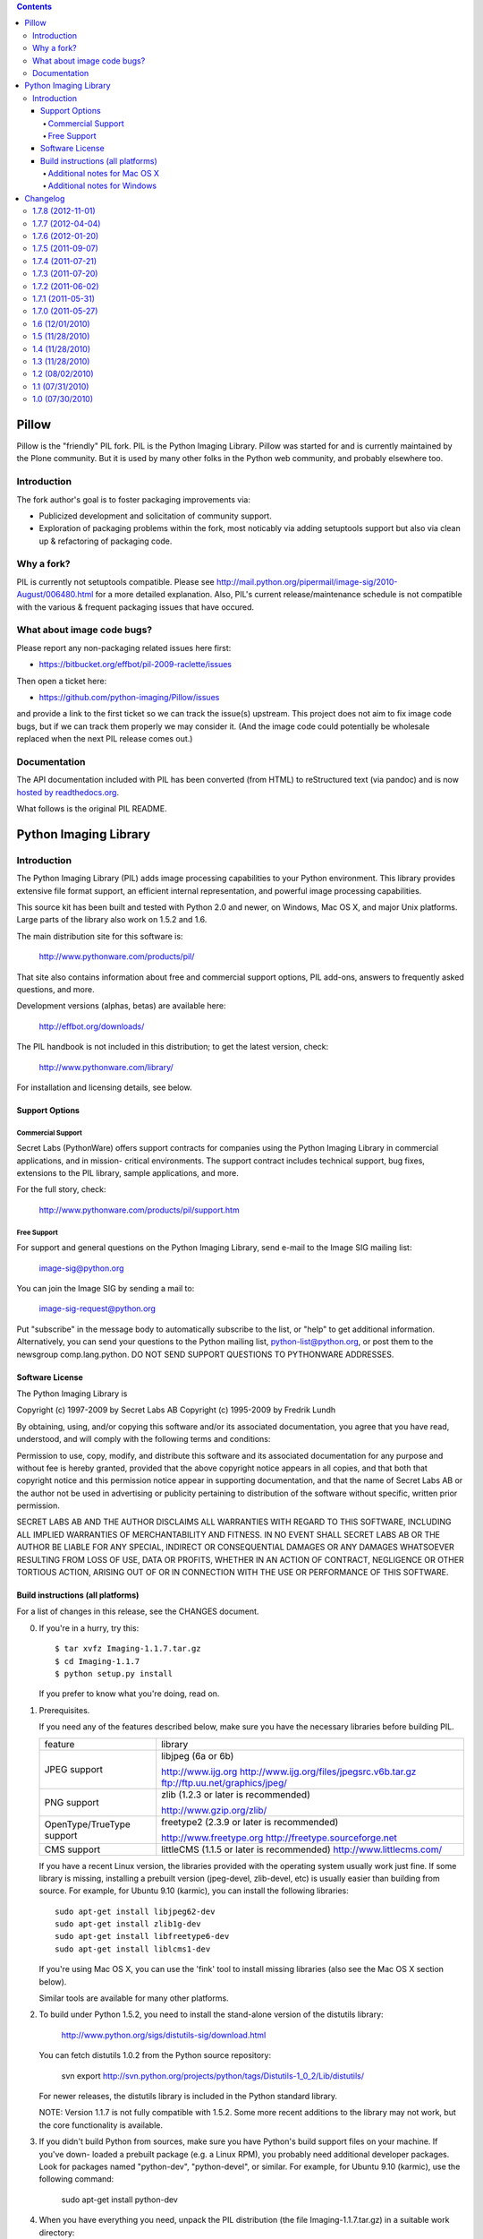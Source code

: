 .. contents::

Pillow
======

Pillow is the "friendly" PIL fork. PIL is the Python Imaging Library. Pillow was
started for and is currently maintained by the Plone community. But it is used by
many other folks in the Python web community, and probably elsewhere too.

Introduction
------------

The fork author's goal is to foster packaging improvements via:

- Publicized development and solicitation of community support.
- Exploration of packaging problems within the fork, most noticably
  via adding setuptools support but also via clean up & refactoring
  of packaging code.

Why a fork?
-----------

PIL is currently not setuptools compatible. Please see
http://mail.python.org/pipermail/image-sig/2010-August/006480.html for a
more detailed explanation. Also, PIL's current release/maintenance schedule
is not compatible with the various & frequent packaging issues that have
occured.

What about image code bugs?
---------------------------

Please report any non-packaging related issues here first:

- https://bitbucket.org/effbot/pil-2009-raclette/issues 

Then open a ticket here:

- https://github.com/python-imaging/Pillow/issues

and provide a link to the first ticket so we can track the issue(s) upstream.
This project does not aim to fix image code bugs, but if we can track them
properly we may consider it. (And the image code could potentially be wholesale
replaced when the next PIL release comes out.)

Documentation
-------------

The API documentation included with PIL has been converted (from HTML) to
reStructured text (via pandoc) and is now `hosted by readthedocs.org`_.

.. _`hosted by readthedocs.org`: http://pillow.readthedocs.org

What follows is the original PIL README.

Python Imaging Library
======================

Introduction
------------

The Python Imaging Library (PIL) adds image processing capabilities
to your Python environment.  This library provides extensive file
format support, an efficient internal representation, and powerful
image processing capabilities.

This source kit has been built and tested with Python 2.0 and newer,
on Windows, Mac OS X, and major Unix platforms.  Large parts of the
library also work on 1.5.2 and 1.6.

The main distribution site for this software is:

        http://www.pythonware.com/products/pil/

That site also contains information about free and commercial support
options, PIL add-ons, answers to frequently asked questions, and more.

Development versions (alphas, betas) are available here:

        http://effbot.org/downloads/

The PIL handbook is not included in this distribution; to get the
latest version, check:

        http://www.pythonware.com/library/

For installation and licensing details, see below.

--------------------------------------------------------------------
Support Options
--------------------------------------------------------------------

Commercial Support
~~~~~~~~~~~~~~~~~~

Secret Labs (PythonWare) offers support contracts for companies using
the Python Imaging Library in commercial applications, and in mission-
critical environments.  The support contract includes technical support,
bug fixes, extensions to the PIL library, sample applications, and more.

For the full story, check:

        http://www.pythonware.com/products/pil/support.htm


Free Support
~~~~~~~~~~~~

For support and general questions on the Python Imaging Library, send
e-mail to the Image SIG mailing list:

        image-sig@python.org

You can join the Image SIG by sending a mail to:

        image-sig-request@python.org

Put "subscribe" in the message body to automatically subscribe to the
list, or "help" to get additional information.  Alternatively, you can
send your questions to the Python mailing list, python-list@python.org,
or post them to the newsgroup comp.lang.python.  DO NOT SEND SUPPORT
QUESTIONS TO PYTHONWARE ADDRESSES.


--------------------------------------------------------------------
Software License
--------------------------------------------------------------------

The Python Imaging Library is

Copyright (c) 1997-2009 by Secret Labs AB
Copyright (c) 1995-2009 by Fredrik Lundh

By obtaining, using, and/or copying this software and/or its
associated documentation, you agree that you have read, understood,
and will comply with the following terms and conditions:

Permission to use, copy, modify, and distribute this software and its
associated documentation for any purpose and without fee is hereby
granted, provided that the above copyright notice appears in all
copies, and that both that copyright notice and this permission notice
appear in supporting documentation, and that the name of Secret Labs
AB or the author not be used in advertising or publicity pertaining to
distribution of the software without specific, written prior
permission.

SECRET LABS AB AND THE AUTHOR DISCLAIMS ALL WARRANTIES WITH REGARD TO
THIS SOFTWARE, INCLUDING ALL IMPLIED WARRANTIES OF MERCHANTABILITY AND
FITNESS.  IN NO EVENT SHALL SECRET LABS AB OR THE AUTHOR BE LIABLE FOR
ANY SPECIAL, INDIRECT OR CONSEQUENTIAL DAMAGES OR ANY DAMAGES
WHATSOEVER RESULTING FROM LOSS OF USE, DATA OR PROFITS, WHETHER IN AN
ACTION OF CONTRACT, NEGLIGENCE OR OTHER TORTIOUS ACTION, ARISING OUT
OF OR IN CONNECTION WITH THE USE OR PERFORMANCE OF THIS SOFTWARE.

--------------------------------------------------------------------
Build instructions (all platforms)
--------------------------------------------------------------------

For a list of changes in this release, see the CHANGES document.

0. If you're in a hurry, try this::

        $ tar xvfz Imaging-1.1.7.tar.gz
        $ cd Imaging-1.1.7
        $ python setup.py install

   If you prefer to know what you're doing, read on.


1. Prerequisites.

   If you need any of the features described below, make sure you
   have the necessary libraries before building PIL.

   +----------------------+---------------------------------------------+
   |  feature             |library                                      |
   +----------------------+---------------------------------------------+
   |  JPEG support        |libjpeg (6a or 6b)                           |
   |                      |                                             |           
   |                      |http://www.ijg.org                           |
   |                      |http://www.ijg.org/files/jpegsrc.v6b.tar.gz  |
   |                      |ftp://ftp.uu.net/graphics/jpeg/              |
   +----------------------+---------------------------------------------+
   |                      |                                             |           
   |  PNG support         |zlib (1.2.3 or later is recommended)         |
   |                      |                                             |           
   |                      |http://www.gzip.org/zlib/                    |
   +----------------------+---------------------------------------------+
   |                      |                                             |           
   |  OpenType/TrueType   |freetype2 (2.3.9 or later is recommended)    |
   |  support             |                                             |
   |                      |http://www.freetype.org                      |
   |                      |http://freetype.sourceforge.net              |
   +----------------------+---------------------------------------------+
   |                      |                                             |           
   |  CMS support         |littleCMS (1.1.5 or later is recommended)    |
   |                      |http://www.littlecms.com/                    |
   +----------------------+---------------------------------------------+

   If you have a recent Linux version, the libraries provided with the
   operating system usually work just fine.  If some library is
   missing, installing a prebuilt version (jpeg-devel, zlib-devel,
   etc) is usually easier than building from source.  For example, for
   Ubuntu 9.10 (karmic), you can install the following libraries::

       sudo apt-get install libjpeg62-dev
       sudo apt-get install zlib1g-dev
       sudo apt-get install libfreetype6-dev
       sudo apt-get install liblcms1-dev

   If you're using Mac OS X, you can use the 'fink' tool to install
   missing libraries (also see the Mac OS X section below).

   Similar tools are available for many other platforms.


2. To build under Python 1.5.2, you need to install the stand-alone
   version of the distutils library:

       http://www.python.org/sigs/distutils-sig/download.html

   You can fetch distutils 1.0.2 from the Python source repository:

       svn export http://svn.python.org/projects/python/tags/Distutils-1_0_2/Lib/distutils/

   For newer releases, the distutils library is included in the
   Python standard library.

   NOTE: Version 1.1.7 is not fully compatible with 1.5.2.  Some
   more recent additions to the library may not work, but the core
   functionality is available.


3. If you didn't build Python from sources, make sure you have
   Python's build support files on your machine.  If you've down-
   loaded a prebuilt package (e.g. a Linux RPM), you probably
   need additional developer packages.  Look for packages named
   "python-dev", "python-devel", or similar.  For example, for
   Ubuntu 9.10 (karmic), use the following command:

       sudo apt-get install python-dev


4. When you have everything you need, unpack the PIL distribution
   (the file Imaging-1.1.7.tar.gz) in a suitable work directory::

        $ cd MyExtensions # example
        $ gunzip Imaging-1.1.7.tar.gz
        $ tar xvf Imaging-1.1.7.tar


5. Build the library.  We recommend that you do an in-place build,
   and run the self test before installing::

        $ cd Imaging-1.1.7
        $ python setup.py build_ext -i
        $ python selftest.py

   During the build process, the setup.py will display a summary
   report that lists what external components it found.  The self-
   test will display a similar report, with what external components
   the tests found in the actual build files::

        --------------------------------------------------------------------
        Pillow 1.5 ( PIL fork based on PIL 1.1.7 ) SETUP SUMMARY
        --------------------------------------------------------------------
        platform  darwin 2.6.6 (r266:84292, Nov 26 2010, 16:24:16)
          [GCC 4.2.1 (Apple Inc. build 5664)]
        --------------------------------------------------------------------
        --- TKINTER support available
        --- JPEG support available
        --- ZLIB (PNG/ZIP) support available
        *** FREETYPE2 support not available
        *** LITTLECMS support not available
        --------------------------------------------------------------------

   Make sure that the optional components you need are included.

   If the build script won't find a given component, you can edit the
   setup.py file and set the appropriate ROOT variable.  For details,
   see instructions in the file.

   If the build script finds the component, but the tests cannot
   identify it, try rebuilding *all* modules::

        $ python setup.py clean
        $ python setup.py build_ext -i


6. If the setup.py and selftest.py commands finish without any
   errors, you're ready to install the library::

        $ python setup.py install

   (depending on how Python has been installed on your machine,
   you might have to log in as a superuser to run the 'install'
   command, or use the 'sudo' command to run 'install'.)


Additional notes for Mac OS X
~~~~~~~~~~~~~~~~~~~~~~~~~~~~~

On Mac OS X you will usually install additional software such as
libjpeg or freetype with the "fink" tool, and then it ends up in
"/sw".  If you have installed the libraries elsewhere, you may have
to tweak the "setup.py" file before building.


Additional notes for Windows
~~~~~~~~~~~~~~~~~~~~~~~~~~~~

On Windows, you need to tweak the ROOT settings in the "setup.py"
file, to make it find the external libraries.  See comments in the
file for details.

Make sure to build PIL and the external libraries with the same
runtime linking options as was used for the Python interpreter
(usually /MD, under Visual Studio).


Note that most Python distributions for Windows include libraries
compiled for Microsoft Visual Studio.  You can get the free Express
edition of Visual Studio from:

    http://www.microsoft.com/Express/

To build extensions using other tool chains, see the "Using
non-Microsoft compilers on Windows" section in the distutils handbook:

    http://www.python.org/doc/current/inst/non-ms-compilers.html

For additional information on how to build extensions using the
popular MinGW compiler, see:

    http://mingw.org (compiler)
    http://sebsauvage.net/python/mingw.html (build instructions)
    http://sourceforge.net/projects/gnuwin32 (prebuilt libraries)


Changelog
=========

1.7.8 (2012-11-01)
------------------

- Removed doctests.py that made tests of other packages fail.
  [thomasdesvenain]

- Fix opening psd files with RGBA layers when A mode is not of type 65535 but 3.
  Fixes issue https://github.com/python-imaging/Pillow/issues/3
  [thomasdesvenain]


1.7.7 (2012-04-04)
------------------

- UNDEF more types before including windows headers
  [mattip]

1.7.6 (2012-01-20)
------------------

- Bug fix: freetype not found on Mac OS X with case-sensitive filesystem
  [gjo]

- Bug fix: Backport fix to split() after open() (regression introduced in PIL 1.1.7).
  [sfllaw]

1.7.5 (2011-09-07)
------------------

- Fix for sys.platform = "linux3"
  [blueyed]

- Package cleanup and additional documentation
  [aclark]

1.7.4 (2011-07-21)
------------------

- Fix brown bag release
  [aclark]

1.7.3 (2011-07-20)
------------------

- Fix : resize need int values, append int conversion in thumbnail method
  [harobed]

1.7.2 (2011-06-02)
------------------

- Bug fix: Python 2.4 compat
  [aclark]

1.7.1 (2011-05-31)
------------------

- More multi-arch support
  [SteveM, regebro, barry, aclark]

1.7.0 (2011-05-27)
------------------

- Add support for multi-arch library directory /usr/lib/x86_64-linux-gnu
  [aclark]

1.6 (12/01/2010)
----------------

- Bug fix: /usr/x11/include should be added to include_dirs not library_dirs
  [elro]

- Doc fixes

1.5 (11/28/2010)
----------------

- Module and package fixes

1.4 (11/28/2010)
----------------

- Doc fixes

1.3 (11/28/2010)
----------------

- Add support for /lib64 and /usr/lib64 library directories on Linux
- Doc fixes

1.2 (08/02/2010)
----------------

- On OS X also check for freetype2 in the X11 path [jezdez]
- Doc fixes [aclark]

1.1 (07/31/2010)
----------------

- Removed setuptools_hg requirement
- Doc fixes

1.0 (07/30/2010)
----------------

- Forked PIL based on Hanno Schlichting's re-packaging
  (http://dist.plone.org/thirdparty/PIL-1.1.7.tar.gz)


